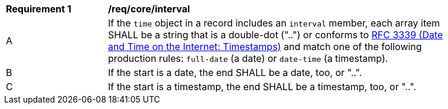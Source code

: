 [[req_record-core_time-interval]]
[width="90%",cols="2,7a"]
|===
^|*Requirement {counter:req-num}* |*/req/core/interval*
^|A |If the `time` object in a record includes an `interval` member, each array item SHALL be a string that is a double-dot ("..") or conforms to <<rfc3339,RFC 3339 (Date and Time on the Internet: Timestamps)>> and match one of the following production rules: `full-date` (a date) or `date-time` (a timestamp).
^|B |If the start is a date, the end SHALL be a date, too, or "..".
^|C |If the start is a timestamp, the end SHALL be a timestamp, too, or "..".
|===
